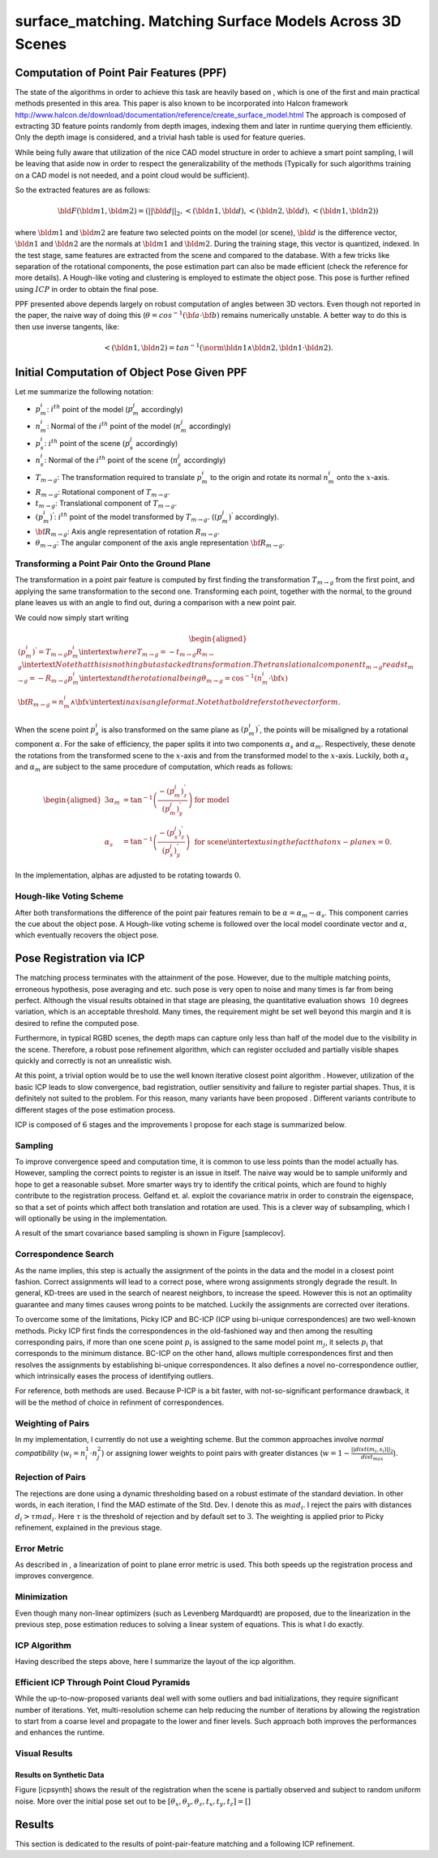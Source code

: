 **************************
surface_matching. Matching Surface Models Across 3D Scenes
**************************

Computation of Point Pair Features (PPF)
========================================

The state of the algorithms in order to achieve this task are heavily
based on , which is one of the first and main practical methods
presented in this area. This paper is also known to be incorporated into
Halcon framework
http://www.halcon.de/download/documentation/reference/create_surface_model.html
The approach is composed of extracting 3D feature points randomly from
depth images, indexing them and later in runtime querying them
efficiently. Only the depth image is considered, and a trivial hash
table is used for feature queries.

While being fully aware that utilization of the nice CAD model structure
in order to achieve a smart point sampling, I will be leaving that aside
now in order to respect the generalizability of the methods (Typically
for such algorithms training on a CAD model is not needed, and a point
cloud would be sufficient).

So the extracted features are as follows:

.. math:: \bld{F}(\bld{m1}, \bld{m2}) = (||\bld{d}||_2, <(\bld{n1},\bld{d}), <(\bld{n2},\bld{d}), <(\bld{n1},\bld{n2}))

where :math:`\bld{m1}` and :math:`\bld{m2}` are feature two selected
points on the model (or scene), :math:`\bld{d}` is the difference
vector, :math:`\bld{n1}` and :math:`\bld{n2}` are the normals at
:math:`\bld{m1}` and :math:`\bld{m2}`. During the training stage, this
vector is quantized, indexed. In the test stage, same features are
extracted from the scene and compared to the database. With a few tricks
like separation of the rotational components, the pose estimation part
can also be made efficient (check the reference for more details). A
Hough-like voting and clustering is employed to estimate the object
pose. This pose is further refined using :math:`ICP` in order to obtain
the final pose.

PPF presented above depends largely on robust computation of angles
between 3D vectors. Even though not reported in the paper, the naive way
of doing this (:math:`\theta = cos^{-1}({\bf{a}}\cdot{\bf{b}})` remains
numerically unstable. A better way to do this is then use inverse
tangents, like:

.. math:: <(\bld{n1},\bld{n2})=tan^{-1}(\norm {\bld{n1}  \wedge \bld{n2}}, \bld{n1} \cdot \bld{n2}).

Initial Computation of Object Pose Given PPF
============================================

Let me summarize the following notation:

-  :math:`p^i_m`: :math:`i^{th}` point of the model (:math:`p^j_m`
   accordingly)

-  :math:`n^i_m`: Normal of the :math:`i^{th}` point of the model
   (:math:`n^j_m` accordingly)

-  :math:`p^i_s`: :math:`i^{th}` point of the scene (:math:`p^j_s`
   accordingly)

-  :math:`n^i_s`: Normal of the :math:`i^{th}` point of the scene
   (:math:`n^j_s` accordingly)

-  :math:`T_{m\rightarrow g}`: The transformation required to translate
   :math:`p^i_m` to the origin and rotate its normal :math:`n^i_m` onto
   the :math:`x`-axis.

-  :math:`R_{m\rightarrow g}`: Rotational component of
   :math:`T_{m\rightarrow g}`.

-  :math:`t_{m\rightarrow g}`: Translational component of
   :math:`T_{m\rightarrow g}`.

-  :math:`(p^i_m)^{'}`: :math:`i^{th}` point of the model transformed by
   :math:`T_{m\rightarrow g}`. (:math:`(p^j_m)^{'}` accordingly).

-  :math:`{\bf{R_{m\rightarrow g}}}`: Axis angle representation of
   rotation :math:`R_{m\rightarrow g}`.

-  :math:`\theta_{m\rightarrow g}`: The angular component of the axis
   angle representation :math:`{\bf{R_{m\rightarrow g}}}`.

Transforming a Point Pair Onto the Ground Plane
-----------------------------------------------

The transformation in a point pair feature is computed by first finding
the transformation :math:`T_{m\rightarrow g}` from the first point, and
applying the same transformation to the second one. Transforming each
point, together with the normal, to the ground plane leaves us with an
angle to find out, during a comparison with a new point pair.

We could now simply start writing

.. math::

   \begin{aligned}
   (p^i_m)^{'} = T_{m\rightarrow g} p^i_m
   \intertext{where}
   T_{m\rightarrow g} = -t_{m\rightarrow g}R_{m\rightarrow g} 
   \intertext{Note that this is nothing but a stacked transformation. The translational component $t_{m\rightarrow g}$ reads}
   t_{m\rightarrow g} = -R_{m\rightarrow g}p^i_m
   \intertext{and the rotational being}
   \theta_{m\rightarrow g} = \cos^{-1}(n^i_m \cdot {\bf{x}})\\
   {\bf{R_{m\rightarrow g}}} = n^i_m \wedge {\bf{x}}
   \intertext{in axis angle format. Note that bold refers to the vector form.}\end{aligned}

When the scene point :math:`p^i_s` is also transformed on the same plane
as :math:`(p^i_m)^{'}`, the points will be misaligned by a rotational
component :math:`\alpha`. For the sake of efficiency, the paper splits
it into two components :math:`\alpha_s` and :math:`\alpha_m`.
Respectively, these denote the rotations from the transformed scene to
the :math:`x`-axis and from the transformed model to the :math:`x`-axis.
Luckily, both :math:`\alpha_s` and :math:`\alpha_m` are subject to the
same procedure of computation, which reads as follows:

.. math::

   \begin{aligned}
   {3}
   \alpha_m &= \tan^{-1}\left(\frac{-(p^j_m)^{'}_z}{(p^j_m)^{'}_y}\right) & \text{ for model}\\
   \alpha_s &= \tan^{-1}\left(\frac{-(p^j_s)^{'}_z}{(p^j_s)^{'}_y}\right) & \text{ for scene}
   \intertext{using the fact that on $x$-plane $x$=0.}\end{aligned}

In the implementation, alphas are adjusted to be rotating towards
:math:`0`.

Hough-like Voting Scheme
------------------------

After both transformations the difference of the point pair features
remain to be :math:`\alpha=\alpha_m-\alpha_s`. This component carries
the cue about the object pose. A Hough-like voting scheme is followed
over the local model coordinate vector and :math:`\alpha`, which
eventually recovers the object pose.

Pose Registration via ICP
=========================

The matching process terminates with the attainment of the pose.
However, due to the multiple matching points, erroneous hypothesis, pose
averaging and etc. such pose is very open to noise and many times is far
from being perfect. Although the visual results obtained in that stage
are pleasing, the quantitative evaluation shows :math:`~10` degrees
variation, which is an acceptable threshold. Many times, the requirement
might be set well beyond this margin and it is desired to refine the
computed pose.

Furthermore, in typical RGBD scenes, the depth maps can capture only
less than half of the model due to the visibility in the scene.
Therefore, a robust pose refinement algorithm, which can register
occluded and partially visible shapes quickly and correctly is not an
unrealistic wish.

At this point, a trivial option would be to use the well known iterative
closest point algorithm . However, utilization of the basic ICP leads to
slow convergence, bad registration, outlier sensitivity and failure to
register partial shapes. Thus, it is definitely not suited to the
problem. For this reason, many variants have been proposed . Different
variants contribute to different stages of the pose estimation process.

ICP is composed of :math:`6` stages and the improvements I propose for
each stage is summarized below.

Sampling
--------

To improve convergence speed and computation time, it is common to use
less points than the model actually has. However, sampling the correct
points to register is an issue in itself. The naive way would be to
sample uniformly and hope to get a reasonable subset. More smarter ways
try to identify the critical points, which are found to highly
contribute to the registration process. Gelfand et. al. exploit the
covariance matrix in order to constrain the eigenspace, so that a set of
points which affect both translation and rotation are used. This is a
clever way of subsampling, which I will optionally be using in the
implementation.

A result of the smart covariance based sampling is shown in Figure
[samplecov].

Correspondence Search
---------------------

As the name implies, this step is actually the assignment of the points
in the data and the model in a closest point fashion. Correct
assignments will lead to a correct pose, where wrong assignments
strongly degrade the result. In general, KD-trees are used in the search
of nearest neighbors, to increase the speed. However this is not an
optimality guarantee and many times causes wrong points to be matched.
Luckily the assignments are corrected over iterations.

To overcome some of the limitations, Picky ICP and BC-ICP (ICP using
bi-unique correspondences) are two well-known methods. Picky ICP first
finds the correspondences in the old-fashioned way and then among the
resulting corresponding pairs, if more than one scene point :math:`p_i`
is assigned to the same model point :math:`m_j`, it selects :math:`p_i`
that corresponds to the minimum distance. BC-ICP on the other hand,
allows multiple correspondences first and then resolves the assignments
by establishing bi-unique correspondences. It also defines a novel
no-correspondence outlier, which intrinsically eases the process of
identifying outliers.

For reference, both methods are used. Because P-ICP is a bit faster,
with not-so-significant performance drawback, it will be the method of
choice in refinment of correspondences.

Weighting of Pairs
------------------

In my implementation, I currently do not use a weighting scheme. But the
common approaches involve *normal compatibility*
(:math:`w_i=n^1_i\cdot n^2_j`) or assigning lower weights to point pairs
with greater distances
(:math:`w=1-\frac{||dist(m_i,s_i)||_2}{dist_{max}}`).

Rejection of Pairs
------------------

The rejections are done using a dynamic thresholding based on a robust
estimate of the standard deviation. In other words, in each iteration, I
find the MAD estimate of the Std. Dev. I denote this as :math:`mad_i`. I
reject the pairs with distances :math:`d_i>\tau mad_i`. Here
:math:`\tau` is the threshold of rejection and by default set to
:math:`3`. The weighting is applied prior to Picky refinement, explained
in the previous stage.

Error Metric
------------

As described in , a linearization of point to plane error metric is
used. This both speeds up the registration process and improves
convergence.

Minimization
------------

Even though many non-linear optimizers (such as Levenberg Mardquardt)
are proposed, due to the linearization in the previous step, pose
estimation reduces to solving a linear system of equations. This is what
I do exactly.

ICP Algorithm
-------------

Having described the steps above, here I summarize the layout of the icp
algorithm.

Efficient ICP Through Point Cloud Pyramids
------------------------------------------

While the up-to-now-proposed variants deal well with some outliers and
bad initializations, they require significant number of iterations. Yet,
multi-resolution scheme can help reducing the number of iterations by
allowing the registration to start from a coarse level and propagate to
the lower and finer levels. Such approach both improves the performances
and enhances the runtime.

Visual Results
--------------

Results on Synthetic Data
~~~~~~~~~~~~~~~~~~~~~~~~~

Figure [icpsynth] shows the result of the registration when the scene is
partially observed and subject to random uniform noise. More over the
initial pose set out to be
:math:`[\theta_x, \theta_y, \theta_z, t_x, t_y, t_z]=[]`

Results
=======

This section is dedicated to the results of point-pair-feature matching
and a following ICP refinement.
